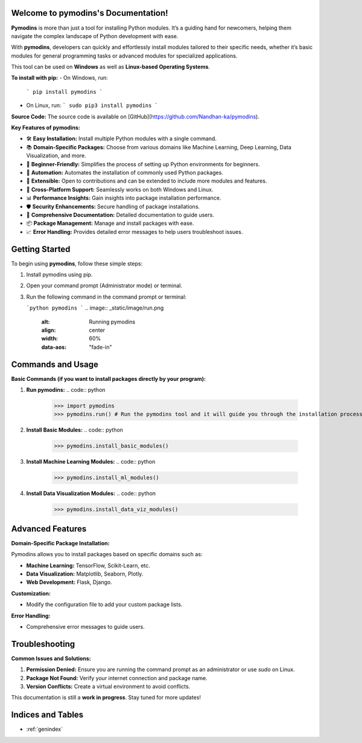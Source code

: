 
.. image:: _static/image/PYMODINS.png
   :alt: Pymodins Logo
   :align: center
   :width: 200px
   :data-aos: "fade-up"  # Animation when the image comes into view

Welcome to pymodins's Documentation!
=====================================

**Pymodins** is more than just a tool for installing Python modules. 
It’s a guiding hand for newcomers, helping them navigate the complex
landscape of Python development with ease. 
 
With **pymodins**, developers  can  quickly and effortlessly install 
modules tailored to their specific needs, whether it’s basic modules 
for general programming tasks or advanced modules for specialized applications.

This tool can be used on **Windows** as well as **Linux-based Operating Systems**.

**To install with pip:**  
- On Windows, run:  
  ```
  pip install pymodins
  ```
- On Linux, run:  
  ```
  sudo pip3 install pymodins
  ```

**Source Code:**  
The source code is available on [GitHub](https://github.com/Nandhan-ka/pymodins).

**Key Features of pymodins:**

- 🛠️ **Easy Installation:** Install multiple Python modules with a single command.
  
- 📚 **Domain-Specific Packages:** Choose from various domains like Machine Learning, Deep Learning, Data Visualization, and more.

- 🌱 **Beginner-Friendly:** Simplifies the process of setting up Python environments for beginners.

- 🤖 **Automation:** Automates the installation of commonly used Python packages.

- 🔧 **Extensible:** Open to contributions and can be extended to include more modules and features.

- 🚀 **Cross-Platform Support:** Seamlessly works on both Windows and Linux.

- 📊 **Performance Insights:** Gain insights into package installation performance.

- 🛡️ **Security Enhancements:** Secure handling of package installations.

- 📜 **Comprehensive Documentation:** Detailed documentation to guide users.

- 📦 **Package Management:** Manage and install packages with ease.

- 📈 **Error Handling:** Provides detailed error messages to help users troubleshoot issues.

Getting Started
===============

To begin using **pymodins**, follow these simple steps:

1. Install pymodins using pip.
2. Open your command prompt (Administrator mode) or terminal.
3. Run the following command in the command prompt or terminal:

   ```python
   pymodins
   ```
   .. image:: _static/image/run.png
      :alt: Running pymodins
      :align: center
      :width: 60%
      :data-aos: "fade-in"

Commands and Usage
==================

**Basic Commands (if you want to install packages directly by your program):**

1. **Run pymodins:**
   .. code:: python

      >>> import pymodins
      >>> pymodins.run() # Run the pymodins tool and it will guide you through the installation process.

   .. image:: _static/image/run.png
      :alt: Running pymodins
      :align: center
      :width: 60%
      :data-aos: "fade-in"

2. **Install Basic Modules:**
   .. code:: python

      >>> pymodins.install_basic_modules()

   .. image:: _static/image/basic_modules.png
      :alt: Installing Basic Modules
      :align: center
      :width: 60%
      :data-aos: "fade-in"

3. **Install Machine Learning Modules:**
   .. code:: python

      >>> pymodins.install_ml_modules()

4. **Install Data Visualization Modules:**
   .. code:: python

      >>> pymodins.install_data_viz_modules()

Advanced Features
=================

**Domain-Specific Package Installation:**

Pymodins allows you to install packages based on specific domains such as:

- **Machine Learning:** TensorFlow, Scikit-Learn, etc.
- **Data Visualization:** Matplotlib, Seaborn, Plotly.
- **Web Development:** Flask, Django.

**Customization:**

- Modify the configuration file to add your custom package lists.

**Error Handling:**

- Comprehensive error messages to guide users.

Troubleshooting
===============

**Common Issues and Solutions:**

1. **Permission Denied:**
   Ensure you are running the command prompt as an administrator or use `sudo` on Linux.

2. **Package Not Found:**
   Verify your internet connection and package name.

3. **Version Conflicts:**
   Create a virtual environment to avoid conflicts.

This documentation is still a **work in progress**. Stay tuned for more updates!

Indices and Tables
==================

* :ref:`genindex`
